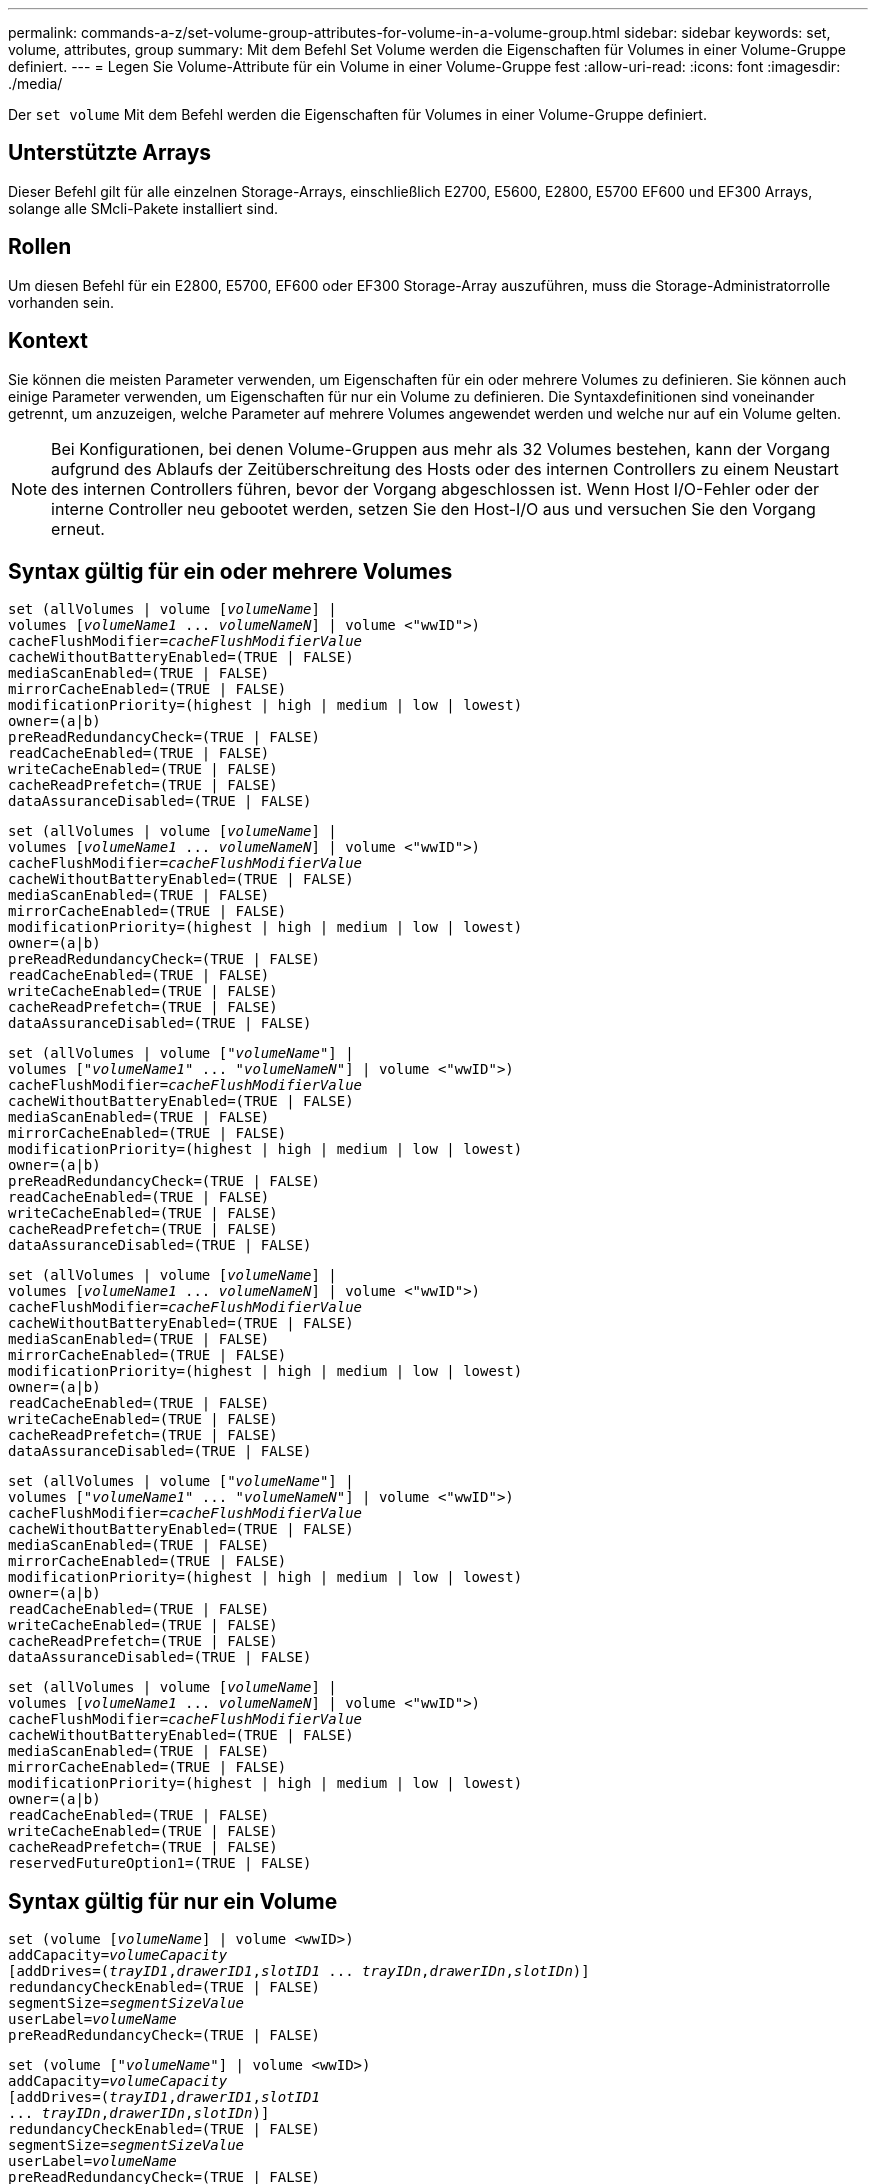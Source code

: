 ---
permalink: commands-a-z/set-volume-group-attributes-for-volume-in-a-volume-group.html 
sidebar: sidebar 
keywords: set, volume, attributes, group 
summary: Mit dem Befehl Set Volume werden die Eigenschaften für Volumes in einer Volume-Gruppe definiert. 
---
= Legen Sie Volume-Attribute für ein Volume in einer Volume-Gruppe fest
:allow-uri-read: 
:icons: font
:imagesdir: ./media/


[role="lead"]
Der `set volume` Mit dem Befehl werden die Eigenschaften für Volumes in einer Volume-Gruppe definiert.



== Unterstützte Arrays

Dieser Befehl gilt für alle einzelnen Storage-Arrays, einschließlich E2700, E5600, E2800, E5700 EF600 und EF300 Arrays, solange alle SMcli-Pakete installiert sind.



== Rollen

Um diesen Befehl für ein E2800, E5700, EF600 oder EF300 Storage-Array auszuführen, muss die Storage-Administratorrolle vorhanden sein.



== Kontext

Sie können die meisten Parameter verwenden, um Eigenschaften für ein oder mehrere Volumes zu definieren. Sie können auch einige Parameter verwenden, um Eigenschaften für nur ein Volume zu definieren. Die Syntaxdefinitionen sind voneinander getrennt, um anzuzeigen, welche Parameter auf mehrere Volumes angewendet werden und welche nur auf ein Volume gelten.

[NOTE]
====
Bei Konfigurationen, bei denen Volume-Gruppen aus mehr als 32 Volumes bestehen, kann der Vorgang aufgrund des Ablaufs der Zeitüberschreitung des Hosts oder des internen Controllers zu einem Neustart des internen Controllers führen, bevor der Vorgang abgeschlossen ist. Wenn Host I/O-Fehler oder der interne Controller neu gebootet werden, setzen Sie den Host-I/O aus und versuchen Sie den Vorgang erneut.

====


== Syntax gültig für ein oder mehrere Volumes

[listing, subs="+macros"]
----
set (allVolumes | volume pass:quotes[[_volumeName_]] |
volumes pass:quotes[[_volumeName1_ ... _volumeNameN_]] | volume <"wwID">)
pass:quotes[cacheFlushModifier=_cacheFlushModifierValue_]
cacheWithoutBatteryEnabled=(TRUE | FALSE)
mediaScanEnabled=(TRUE | FALSE)
mirrorCacheEnabled=(TRUE | FALSE)
modificationPriority=(highest | high | medium | low | lowest)
owner=(a|b)
preReadRedundancyCheck=(TRUE | FALSE)
readCacheEnabled=(TRUE | FALSE)
writeCacheEnabled=(TRUE | FALSE)
cacheReadPrefetch=(TRUE | FALSE)
dataAssuranceDisabled=(TRUE | FALSE)
----
[listing, subs="+macros"]
----
set (allVolumes | volume pass:quotes[[_volumeName_]] |
volumes pass:quotes[[_volumeName1_ ... _volumeNameN_]] | volume <"wwID">)
pass:quotes[cacheFlushModifier=_cacheFlushModifierValue_]
cacheWithoutBatteryEnabled=(TRUE | FALSE)
mediaScanEnabled=(TRUE | FALSE)
mirrorCacheEnabled=(TRUE | FALSE)
modificationPriority=(highest | high | medium | low | lowest)
owner=(a|b)
preReadRedundancyCheck=(TRUE | FALSE)
readCacheEnabled=(TRUE | FALSE)
writeCacheEnabled=(TRUE | FALSE)
cacheReadPrefetch=(TRUE | FALSE)
dataAssuranceDisabled=(TRUE | FALSE)
----
[listing, subs="+macros"]
----
set (allVolumes | volume pass:quotes[["_volumeName_"]] |
volumes pass:quotes[["_volumeName1_" ... "_volumeNameN_"]] | volume <"wwID">)
pass:quotes[cacheFlushModifier=_cacheFlushModifierValue_]
cacheWithoutBatteryEnabled=(TRUE | FALSE)
mediaScanEnabled=(TRUE | FALSE)
mirrorCacheEnabled=(TRUE | FALSE)
modificationPriority=(highest | high | medium | low | lowest)
owner=(a|b)
preReadRedundancyCheck=(TRUE | FALSE)
readCacheEnabled=(TRUE | FALSE)
writeCacheEnabled=(TRUE | FALSE)
cacheReadPrefetch=(TRUE | FALSE)
dataAssuranceDisabled=(TRUE | FALSE)
----
[listing, subs="+macros"]
----
set (allVolumes | volume pass:quotes[[_volumeName_]] |
volumes pass:quotes[[_volumeName1_ ... _volumeNameN_]] | volume <"wwID">)
pass:quotes[cacheFlushModifier=_cacheFlushModifierValue_]
cacheWithoutBatteryEnabled=(TRUE | FALSE)
mediaScanEnabled=(TRUE | FALSE)
mirrorCacheEnabled=(TRUE | FALSE)
modificationPriority=(highest | high | medium | low | lowest)
owner=(a|b)
readCacheEnabled=(TRUE | FALSE)
writeCacheEnabled=(TRUE | FALSE)
cacheReadPrefetch=(TRUE | FALSE)
dataAssuranceDisabled=(TRUE | FALSE)
----
[listing, subs="+macros"]
----
set (allVolumes | volume pass:quotes[["_volumeName_"]] |
volumes pass:quotes[["_volumeName1_" ... "_volumeNameN_"]] | volume <"wwID">)
pass:quotes[cacheFlushModifier=_cacheFlushModifierValue_]
cacheWithoutBatteryEnabled=(TRUE | FALSE)
mediaScanEnabled=(TRUE | FALSE)
mirrorCacheEnabled=(TRUE | FALSE)
modificationPriority=(highest | high | medium | low | lowest)
owner=(a|b)
readCacheEnabled=(TRUE | FALSE)
writeCacheEnabled=(TRUE | FALSE)
cacheReadPrefetch=(TRUE | FALSE)
dataAssuranceDisabled=(TRUE | FALSE)
----
[listing, subs="+macros"]
----
set (allVolumes | volume pass:quotes[[_volumeName_]] |
volumes pass:quotes[[_volumeName1_ ... _volumeNameN_]] | volume <"wwID">)
pass:quotes[cacheFlushModifier=_cacheFlushModifierValue_]
cacheWithoutBatteryEnabled=(TRUE | FALSE)
mediaScanEnabled=(TRUE | FALSE)
mirrorCacheEnabled=(TRUE | FALSE)
modificationPriority=(highest | high | medium | low | lowest)
owner=(a|b)
readCacheEnabled=(TRUE | FALSE)
writeCacheEnabled=(TRUE | FALSE)
cacheReadPrefetch=(TRUE | FALSE)
reservedFutureOption1=(TRUE | FALSE)
----


== Syntax gültig für nur ein Volume

[listing, subs="+macros"]
----
set (volume pass:quotes[[_volumeName_]] | volume <wwID>)
pass:quotes[addCapacity=_volumeCapacity_]
[addDrives=pass:quotes[(_trayID1_,_drawerID1_,_slotID1_ ... _trayIDn_,_drawerIDn_,_slotIDn_)]]
redundancyCheckEnabled=(TRUE | FALSE)
pass:quotes[segmentSize=_segmentSizeValue_]
pass:quotes[userLabel=_volumeName_]
preReadRedundancyCheck=(TRUE | FALSE)
----
[listing, subs="+macros"]
----
set (volume pass:quotes[["_volumeName_"]] | volume <wwID>)
pass:quotes[addCapacity=_volumeCapacity_]
[addDrives=pass:quotes[(_trayID1_,_drawerID1_,_slotID1_
... _trayIDn_,_drawerIDn_,_slotIDn_)]]
redundancyCheckEnabled=(TRUE | FALSE)
pass:quotes[segmentSize=_segmentSizeValue_]
pass:quotes[userLabel=_volumeName_]
preReadRedundancyCheck=(TRUE | FALSE)
----
[listing, subs="+macros"]
----
set (volume pass:quotes[[_volumeName_]] | volume <wwID>)
pass:quotes[addCapacity=_volumeCapacity_]
[addDrives=pass:quotes[(_trayID1_,_slotID1_ ... _trayIDn_,_slotIDn_)]]
redundancyCheckEnabled=(TRUE | FALSE)
pass:quotes[segmentSize=_segmentSizeValue_]
pass:quotes[userLabel=_volumeName_]
preReadRedundancyCheck=(TRUE | FALSE)
----


== Parameter

[cols="2*"]
|===
| Parameter | Beschreibung 


 a| 
`allVolumes`
 a| 
Mit diesem Parameter werden die Eigenschaften für alle Volumes im Speicher-Array festgelegt.



 a| 
`volume`
 a| 
Der Name des Volumes, für das Sie Eigenschaften definieren möchten. Umschließen Sie den Volumennamen in eckige Klammern ([ ]). Wenn der Volume-Name Sonderzeichen oder Ziffern hat, müssen Sie den Volume-Namen in doppelte Anführungszeichen („ “) in eckigen Klammern setzen.



 a| 
`volume`
 a| 
Der World Wide Identifier (WWID) des Volumens, für das Sie Eigenschaften definieren möchten. Schließen Sie die WWID in doppelte Anführungszeichen (" ") innerhalb der Winkel Klammern (< >).

[NOTE]
====
Wenn Sie diesen Befehl ausführen, verwenden Sie keine Doppelpunkt-Separatoren in der WWID.

====


 a| 
`volumes`
 a| 
Die Namen mehrerer Volumes, für die Sie Eigenschaften definieren möchten. Alle Volumes haben die gleichen Eigenschaften. Geben Sie die Namen der Volumes mithilfe folgender Regeln ein:

* Schließen Sie alle Namen in eckige Klammern ([ ]).
* Trennen Sie jede der Namen mit einem Leerzeichen.


Wenn die Volume-Namen Sonderzeichen oder Ziffern enthalten, geben Sie die Namen unter Verwendung folgender Regeln ein:

* Schließen Sie alle Namen in eckige Klammern ([ ]).
* Schließen Sie jeden dieser Namen in doppelte Anführungszeichen (" ").
* Trennen Sie jede der Namen mit einem Leerzeichen.




 a| 
`cacheFlushModifier`
 a| 
Die maximale Zeit, die die Daten des Volume im Cache verbleiben, bevor die Daten in den physischen Storage verschoben werden. Gültige Werte sind im Abschnitt Hinweise aufgeführt.



 a| 
`cacheWithoutBatteryEnabled`
 a| 
Die Einstellung zum ein- und Ausschalten des Zwischenspeicherns ohne Batterien. Um das Caching ohne Batterien einzuschalten, setzen Sie diesen Parameter auf `TRUE`. Um das Caching ohne Batterien auszuschalten, setzen Sie diesen Parameter auf `FALSE`.



 a| 
`mediaScanEnabled`
 a| 
Die Einstellung zum ein- und Ausschalten des Medienscans für die Lautstärke. Um den Medienscan zu aktivieren, setzen Sie diesen Parameter auf `TRUE`. Um den Medienscan auszuschalten, setzen Sie diesen Parameter auf `FALSE`. (Wenn die Medienüberprüfung auf Speicherarray-Ebene deaktiviert ist, hat dieser Parameter keine Auswirkung.)



 a| 
`mirrorCacheEnabled`
 a| 
Die Einstellung zum ein- oder Ausschalten des Spiegelcache. Um den Spiegelcache einzuschalten, setzen Sie diesen Parameter auf `TRUE`. Um den Spiegelcache auszuschalten, setzen Sie diesen Parameter auf `FALSE`.



 a| 
`modificationPriority`
 a| 
Die Priorität für Volume-Änderungen, während das Storage-Array betriebsbereit ist Gültige Werte sind `highest`, `high`, `medium`, `low`, Oder `lowest`.



 a| 
`owner`
 a| 
Der Controller, der das Volume besitzt. Gültige Controller-IDs sind `a` Oder `b`, Wo `a` Ist der Controller in Steckplatz A, und `b` Ist der Controller in Steckplatz B. Verwenden Sie diesen Parameter nur, wenn Sie den Volume-Eigentümer ändern möchten.



 a| 
`preReadRedundancyCheck`
 a| 
Die Einstellung zum ein- oder Ausschalten der vorlesenden Redundanzprüfung. Wenn Sie die vorgelesene Redundanzprüfung aktivieren, wird die Konsistenz der RAID-Redundanzdaten bei den Stripes mit den Lesedaten überprüft. Die Überprüfung der Redundanz vor dem Lesen wird nur bei Lesevorgänge durchgeführt. Um die Überprüfung der vorlesenden Redundanz zu aktivieren, setzen Sie diesen Parameter auf `TRUE`. Um die Überprüfung der vorlesenden Redundanz zu deaktivieren, setzen Sie diesen Parameter auf `FALSE`.

[NOTE]
====
Verwenden Sie diesen Parameter nicht auf nicht-redundanten Volumes, z. B. RAID 0-Volumes.

====


 a| 
`readCacheEnabled`
 a| 
Die Einstellung zum ein- oder Ausschalten des Lese-Caches. Um den Lese-Cache zu aktivieren, setzen Sie diesen Parameter auf `TRUE`. Um den Lese-Cache auszuschalten, setzen Sie diesen Parameter auf `FALSE`.



 a| 
`writeCacheEnabled`
 a| 
Die Einstellung zum ein- oder Ausschalten des Schreib-Caches. Um den Schreibcache einzuschalten, setzen Sie diesen Parameter auf `TRUE`. Um den Schreibcache auszuschalten, setzen Sie diesen Parameter auf `FALSE`.



 a| 
`cacheReadPrefetch`
 a| 
Die Einstellung zum ein- oder Ausschalten des Cache Read Prefetch. Um den Cache-Lesevorabruf zu deaktivieren, setzen Sie diesen Parameter auf `FALSE`. Um den Cache-Lese-Prefetch zu aktivieren, setzen Sie diesen Parameter auf `TRUE`.



 a| 
`dataAssuranceDisabled`
 a| 
Die Einstellung zum Ausschalten der Data Assurance für ein bestimmtes Volume.

Damit dieser Parameter Bedeutung hat, muss Ihr Volume Data Assurance unterstützen. Mit diesem Parameter wird ein Volume von einem Volume geändert, das Data Assurance auf ein Volume unterstützt, das die Data Assurance nicht unterstützen kann.

[NOTE]
====
Diese Option ist nur für die Aktivierung gültig, wenn die Laufwerke das unterstützen.

====
Um Data Assurance von einem Volume zu entfernen, das Data Assurance unterstützt, setzen Sie diesen Parameter auf `TRUE`.

[NOTE]
====
Wenn Sie Data Assurance von einem Volume entfernen, kann die Datensicherheit für dieses Volume nicht zurückgesetzt werden.

====
Um Data Assurance für die Daten auf einem Volume, aus dem Sie Data Assurance entfernt haben, zurückzusetzen, führen Sie die folgenden Schritte aus:

. Entfernen Sie die Daten vom Volume.
. Löschen Sie das Volume.
. Erstellen Sie ein neues Volume mit den Eigenschaften des gelöschten Volumes neu.
. Legen Sie Data Assurance für das neue Volume fest.
. Sie können die Daten auf das neue Volume verschieben.




 a| 
`addCapacity`
 a| 
Die Einstellung zur Erhöhung der Speichergröße (Kapazität) des Volumes, für das Sie Eigenschaften definieren. Größe ist in Einheiten von definiert `bytes`, `KB`, `MB`, `GB`, Oder `TB`. Der Standardwert ist `bytes`.



 a| 
`addDrives`
 a| 
Geben Sie bei Laufwerksfächern mit hoher Kapazität den Wert für Fach-ID, die Fach-ID und den Wert für Steckplatz-ID für das Laufwerk an. Geben Sie für Laufwerksfächer mit geringer Kapazität den Wert für die Fach-ID und den Wert für die Steckplatz-ID für das Laufwerk an. Die Werte für Fach-ID sind `0` Bis `99`. Werte für Schublade-ID sind `1` Bis `5`.

Alle maximale Steckplatz-ID sind 24. Die Steckplatz-ID-Werte beginnen je nach Fachmodell bei 0 oder 1. Die Laufwerksfächer sind mit E2800 und E5700 Controllern kompatibel und besitzen die Steckplatz-ID-Nummern ab 0. Die Laufwerksfächer sind mit E2700 und E5600 Controllern kompatibel und verfügen ab 1 über die Steckplatz-ID.

Schließen Sie den Wert für Fach-ID, die Fach-ID und den Wert für die Steckplatz-ID in eckigen Klammern ([ ]) an.

Verwenden Sie diesen Parameter mit dem `addCapacity` Parameter, wenn Sie zusätzliche Laufwerke angeben müssen, um die neue Größe aufzunehmen.



 a| 
`redundancyCheckEnabled`
 a| 
Die Einstellung zum ein- oder Ausschalten der Redundanzprüfung während eines Medienscans. Um die Redundanzprüfung zu aktivieren, setzen Sie diesen Parameter auf `TRUE`. Um die Redundanzprüfung auszuschalten, setzen Sie diesen Parameter auf `FALSE`.



 a| 
`segmentSize`
 a| 
Die Menge der Daten (in KB), die der Controller auf ein einzelnes Laufwerk in einem Volume schreibt, bevor er Daten auf das nächste Laufwerk schreibt. Gültige Werte sind `8`, `16`, `32`, `64`, `128`, `256`, Oder `512`.



 a| 
`userLabel`
 a| 
Der neue Name, den Sie ein vorhandenes Volume angeben möchten. Schließen Sie den neuen Volumennamen in doppelte Anführungszeichen (" ").



 a| 
`preReadRedundancyCheck`
 a| 
Einstellung zur Überprüfung der Konsistenz von RAID-Redundanzdaten auf den Stripes bei Leseoperationen. Verwenden Sie diesen Vorgang nicht für nicht-redundante Volumes, z. B. RAID-Level 0. Um die Redundanzkonsistenz zu überprüfen, setzen Sie diesen Parameter auf `TRUE`. Wenn Sie keine Streifenüberprüfung vornehmen möchten, setzen Sie diesen Parameter auf `FALSE`.

|===


== Hinweise

Host-I/O-Fehler können zu Volume-Gruppen mit mehr als 32 Volumes führen. Dieser Vorgang kann auch zum Neustart des internen Controllers führen, da die Zeitüberschreitung vor dem Vorgang abgelaufen ist. Wenn dieses Problem auftritt, legen Sie den Host I/O still und versuchen Sie es erneut.

Wenn Sie diesen Befehl verwenden, können Sie einen oder mehrere der optionalen Parameter angeben.

Sie können diese Parameter auf jeweils nur ein Volume anwenden:

* `addCapacity`
* `segmentSize`
* `userLabel`
* `logicalUnitNumber`




== Kapazitäten hinzufügen, Laufwerke hinzufügen und Segmentgröße erweitern

Einstellen des `addCapacity` Parameter, das `addDrives` Parameter oder der `segmentSize` Parameter startet einen lang ausgeführten Vorgang, dessen Vorgang nicht beendet werden kann. Diese Vorgänge, die lange laufen, werden im Hintergrund ausgeführt und verhindern nicht, dass Sie andere Befehle ausführen. Um den Fortschritt von lang laufenden Vorgängen anzuzeigen, verwenden Sie den `show volume actionProgress` Befehl.



== Modifikator für Cachespülung

In dieser Tabelle sind gültige Werte für den Modifikator Cache Flush aufgeführt.

[cols="2*"]
|===
| Wert | Beschreibung 


 a| 
`Immediate`
 a| 
Die Daten werden nach dem Einspeichern im Cache gespeichert.



 a| 
`.25`
 a| 
Die Daten werden nach 250 ms gespült.



 a| 
`.5`
 a| 
Die Daten werden nach 500 ms gespült.



 a| 
`.75`
 a| 
Die Daten werden nach 750 ms gespült.



 a| 
`1`
 a| 
Die Daten werden nach 1 s gespült



 a| 
`1.5`
 a| 
Die Daten werden nach 1500 ms gespült.



 a| 
`2`
 a| 
Die Daten werden nach 2 s gespült



 a| 
`5`
 a| 
Die Daten werden nach 5 s gespült



 a| 
`10`
 a| 
Die Daten werden nach 10 s gespült



 a| 
`20`
 a| 
Die Daten werden nach 20 s gespült



 a| 
`60`
 a| 
Die Daten werden nach 60 s (1 Min.) gespült.



 a| 
`120`
 a| 
Die Daten werden nach 120 s (2 Min.) gespült.



 a| 
`300`
 a| 
Die Daten werden nach 300 s (5 Min.) gespült.



 a| 
`1200`
 a| 
Die Daten werden nach 1200 s (20 Min.) gespült.



 a| 
`3600`
 a| 
Die Daten werden nach 3600 s (1 Std.) gespült.



 a| 
`Infinite`
 a| 
Daten im Cache unterliegen keinem Alter oder Zeitpunkt. Die Daten werden nach anderen vom Controller verwalteten Kriterien gespült.

|===
[NOTE]
====
Stellen Sie den Wert des nicht ein `cacheFlushModifier` Parameter über 10 Sekunden. Eine Ausnahme dient zum Testen. Nachdem Sie alle Tests ausgeführt haben, in denen Sie die Werte des festgelegt haben `cacheFlushModifier` Parameter über 10 Sekunden, geben Sie den Wert des zurück `cacheFlushModifier` Parameter auf 10 Sekunden oder weniger.

====


== Cache ohne Akku aktiviert

Schreib-Cache ohne Batterien ermöglicht die Fortsetzung des Schreib-Caching, wenn die Controller-Batterien vollständig entladen, nicht vollständig geladen oder nicht vorhanden sind. Wenn Sie diesen Parameter auf einstellen `TRUE` Ohne unterbrechungsfreie Stromversorgung (USV) oder andere Backup-Stromversorgung können Daten verloren gehen, wenn die Stromversorgung des Speicher-Arrays ausfällt. Dieser Parameter hat keine Auswirkung, wenn die Schreibzwischenspeicherung deaktiviert ist.



== Priorität für Änderungen

Die Änderungspriorität definiert die Anzahl der Systemressourcen, die beim Ändern der Volume-Eigenschaften verwendet werden. Wenn Sie die höchste Prioritätsstufe auswählen, verwendet die Volume-Änderung die meisten Systemressourcen, was die Performance für die Übertragung von Hostdaten verringert.



== Cache-Lese-Prefetch

Der `cacheReadPrefetch` Parameter ermöglicht es dem Controller, zusätzliche Datenblöcke in den Cache zu kopieren, während der Controller Datenblöcke liest und kopiert, die vom Host vom Laufwerk in den Cache angefordert werden. Dadurch erhöht sich die Wahrscheinlichkeit, dass zukünftige Datenanfragen aus dem Cache bedient werden können. Cache-Lese-Prefetch ist für Multimedia-Anwendungen, die sequenzielle Datentransfers verwenden, wichtig. Die Konfigurationseinstellungen für das Storage Array, das Sie verwenden, bestimmen die Anzahl der zusätzlichen Datenblöcke, die der Controller in den Cache liest. Gültige Werte für das `cacheReadPrefetch` Parameter sind `TRUE` Oder `FALSE`.



== Segmentgröße

Die Größe eines Segments bestimmt, wie viele Datenblöcke der Controller auf ein einzelnes Laufwerk in einem Volume schreibt, bevor Daten auf das nächste Laufwerk geschrieben werden. Jeder Datenblock speichert 512 Bytes an Daten. Ein Datenblock ist die kleinste Storage-Einheit. Die Größe eines Segments bestimmt, wie viele Datenblöcke er enthält. Ein 8-KB-Segment umfasst beispielsweise 16 Datenblöcke. Ein 64-KB-Segment umfasst 128 Datenblöcke.

Wenn Sie einen Wert für die Segmentgröße eingeben, wird der Wert anhand der unterstützten Werte geprüft, die der Controller zur Laufzeit zur Verfügung stellt. Wenn der eingegebene Wert ungültig ist, gibt der Controller eine Liste mit gültigen Werten zurück. Wenn Sie ein einzelnes Laufwerk für eine einzelne Anforderung verwenden, können andere Laufwerke gleichzeitig für die Bedienung anderer Anfragen verwendet werden.

Befindet sich ein Volume in einer Umgebung, in der ein einzelner Benutzer große Dateneinheiten (wie Multimedia) überträgt, so wird die Performance maximiert, wenn eine einzelne Datentransferanfrage über ein einziges Daten-Stripe bedient wird. (Ein Daten-Stripe ist die Segmentgröße, die mit der Anzahl der Laufwerke in der Volume-Gruppe multipliziert wird, die für den Datentransfer verwendet werden.) In diesem Fall werden mehrere Laufwerke für dieselbe Anfrage genutzt, allerdings wird auf jedes Laufwerk nur einmal zugegriffen.

Um eine optimale Performance in einer Storage-Umgebung mit mehreren Benutzern oder Dateisystemen zu erzielen, legen Sie die Segmentgröße so fest, dass die Anzahl der Laufwerke minimiert wird, die zur Erfüllung einer Datentransferanfrage erforderlich sind.



== Minimale Firmware-Stufe

5.00 fügt die hinzu `addCapacity` Parameter.

7.10 fügt die hinzu `preReadRedundancyCheck` Parameter.

7.60 fügt die hinzu `drawerID` Benutzereingaben.

7.75 fügt die hinzu `dataAssuranceDisabled` Parameter.

8.10 korrigiert die Werte für den `cacheFlushModifier` Parameter in der Cache-Flush-Tabelle.
